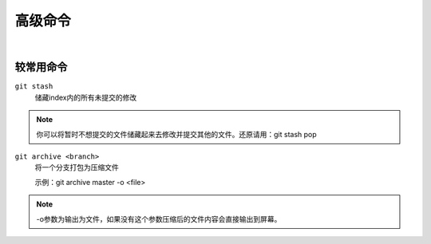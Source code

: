 ========
高级命令
========

|

----------
较常用命令
----------

``git stash``
    储藏index内的所有未提交的修改
    
.. note::
    
    你可以将暂时不想提交的文件储藏起来去修改并提交其他的文件。还原请用：git stash pop

``git archive <branch>``
    将一个分支打包为压缩文件

    示例：git archive master -o <file>

.. note::

    -o参数为输出为文件，如果没有这个参数压缩后的文件内容会直接输出到屏幕。



